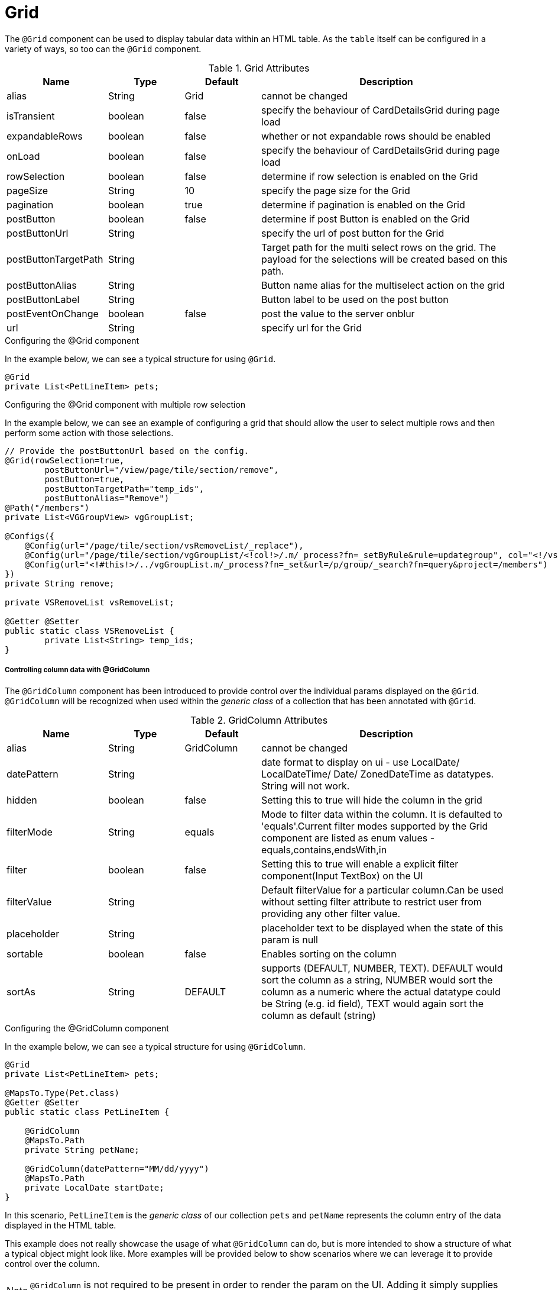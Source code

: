 [[view-config-annotation-grid]]
= Grid

The `@Grid` component can be used to display tabular data within an HTML table. As the `table` itself can 
be configured in a variety of ways, so too can the `@Grid` component.

.Grid Attributes
[cols="4,^3,^3,10",options="header"]
|=========================================================
|Name | Type |Default |Description

|alias |String | Grid |cannot be changed
|isTransient |boolean |false | specify the behaviour of CardDetailsGrid during page load
|expandableRows | boolean | false | whether or not expandable rows should be enabled
|onLoad |boolean |false | specify the behaviour of CardDetailsGrid during page load
|rowSelection |boolean |false | determine if row selection is enabled on the Grid
|pageSize |String | 10 |specify the page size for the Grid
|pagination |boolean |true | determine if pagination is enabled on the Grid
|postButton |boolean |false | determine if post Button is enabled on the Grid
|postButtonUrl |String |  |specify the url of post button for the Grid
|postButtonTargetPath |String |  |Target path for the multi select rows on the grid. The payload for the selections will be created based on this path.
|postButtonAlias |String |  | Button name alias for the multiselect action on the grid
|postButtonLabel |String |  | Button label to be used on the post button
|postEventOnChange |boolean | false |post the value to the server onblur
|url |String |  |specify url for the Grid

|=========================================================

.Configuring the @Grid component
In the example below, we can see a typical structure for using `@Grid`.

[source,java,indent=0]
[subs="verbatim,attributes"]
----
@Grid
private List<PetLineItem> pets;
----

.Configuring the @Grid component with multiple row selection
In the example below, we can see an example of configuring a grid that should allow the user to select multiple 
rows and then perform some action with those selections.

[source,java,indent=0]
[subs="verbatim,attributes"]
----
// Provide the postButtonUrl based on the config.
@Grid(rowSelection=true,
        postButtonUrl="/view/page/tile/section/remove",
        postButton=true,
        postButtonTargetPath="temp_ids",
        postButtonAlias="Remove")
@Path("/members")
private List<VGGroupView> vgGroupList;

@Configs({
    @Config(url="/page/tile/section/vsRemoveList/_replace"),
    @Config(url="/page/tile/section/vgGroupList/<!col!>/.m/_process?fn=_setByRule&rule=updategroup", col="<!/vsRemoveList/temp_ids!>"),
    @Config(url="<!#this!>/../vgGroupList.m/_process?fn=_set&url=/p/group/_search?fn=query&project=/members")
})
private String remove;

private VSRemoveList vsRemoveList;

@Getter @Setter
public static class VSRemoveList {
	private List<String> temp_ids;
}
----

// TODO - Write an explanation for the black magic that is coded above.

[discrete]
===== Controlling column data with @GridColumn

The `@GridColumn` component has been introduced to provide control over the individual params displayed on
the `@Grid`. `@GridColumn` will be recognized when used within the _generic class_ of a collection that has been 
annotated with `@Grid`.

.GridColumn Attributes
[cols="4,^3,^3,10",options="header"]
|=========================================================
| Name          | Type      | Default       | Description

| alias         | String    | GridColumn    | cannot be changed
| datePattern   | String    |               | date format to display on ui - use LocalDate/ LocalDateTime/ Date/ ZonedDateTime as datatypes. String will not work.
| hidden        | boolean   | false         | Setting this to true will hide the column in the grid
| filterMode    | String    | equals        | Mode to filter data within the column. It is defaulted to 'equals'.Current filter modes supported by the Grid component are listed as enum values - equals,contains,endsWith,in
| filter        | boolean   | false         | Setting this to true will enable a explicit filter component(Input TextBox) on the UI
| filterValue   | String    |               | Default filterValue for a particular column.Can be used without setting filter attribute to restrict user from providing any other filter value.
| placeholder	| String	|				| placeholder text to be displayed when the state of this param is null
| sortable      | boolean   | false         | Enables sorting on the column
| sortAs        | String    | DEFAULT       | supports (DEFAULT, NUMBER, TEXT). DEFAULT would sort the column as a string, NUMBER would sort the column as a numeric where the actual datatype could be String (e.g. id field), TEXT would again sort the column as default (string)

|=========================================================

.Configuring the @GridColumn component
In the example below, we can see a typical structure for using `@GridColumn`.

[source,java,indent=0]
[subs="verbatim,attributes"]
----
@Grid
private List<PetLineItem> pets;

@MapsTo.Type(Pet.class)
@Getter @Setter
public static class PetLineItem {

    @GridColumn
    @MapsTo.Path
    private String petName;

    @GridColumn(datePattern="MM/dd/yyyy")
    @MapsTo.Path
    private LocalDate startDate;
}
----

In this scenario, `PetLineItem` is the _generic class_ of our collection `pets` and `petName` represents the 
column entry of the data displayed in the HTML table.

This example does not really showcase the usage of what 
`@GridColumn` can do, but is more intended to show a structure of what a typical object might look like. More 
examples will be provided below to show scenarios where we can leverage it to provide control over the column.

NOTE: `@GridColumn` is not required to be present in order to render the param on the UI. Adding it simply supplies
the user with more control over the column, if desired.

.Hiding a Column from being displayed
Consider the scenario where we want to keep a param in the _generic class_ of a collection decorated with `@Grid`, 
but we do not want that param to be displayed as a column in the HTML table.

The following example will show us how to achieve this:

[source,java,indent=0]
[subs="verbatim,attributes"]
----
@MapsTo.Type(Pet.class)
@Getter @Setter
public static class PetLineItem {

    @GridColumn(hidden = true)
    @MapsTo.Path
    private String id;

    @GridColumn
    @MapsTo.Path
    private String petName;
}
----

In this scenario, only `petName` will be displayed in the rendered HTML table. The `id` param is hidden as a result of
`hidden = true`.

[discrete]
===== Controlling row data with @GridRowBody
The `@GridRowBody` component has been introduced to render additional data within an HTML table, outside of the 
standard table row content. When decorating a param within the _generic class_ of a `@Grid`, the UI will render an 
"expandable row" that can be toggled to display additional data.

This functionality is intended to be used when:

. The data to be displayed in the "expanded row" is viewed as non-vital data.
. There are too many columns to display within a table's row.

NOTE: The field `expandableRows` of `@Grid` should be set to `true` when using a `@GridRowBody`. 
e.g. `@Grid(expandableRows = true)`.

.GridRowBody Attributes
[cols="4,^3,^3,10",options="header"]
|=========================================================
| Name      | Type      | Default       | Description

| alias     | String    | GridRowBody   | Cannot be changed
| cssClass  | String    |               | Defines a css class for the "expanded row" container
|=========================================================

.Which elements are able to be placed within @GridRowBody
`@GridRowBody` should always be used on a _complex object_ (an object that has nested objects). In this way,
the UI framework is able to discern that the param decorated with `@GridRowBody` is a container of sorts that is 
expected to render other components within it.

The framework treats `@GridRowBody` in a similar fashion to `@Section`. Consequently, the list of available components 
that are able to be rendered within the `@GridRowBody` are the same as those that can be rendered by `@Section`:

* `@Button`
* `@ButtonGroup`
* `@CardDetail`
* `@CardDetailGrid`
* `@ComboBox`
* `@Form`
* `@Grid`
* `@GridContainer`
* `@Link`
* `@Menu`
* `@Paragraph`
* `@StaticText`
* `@TextBox`

.Configuring the @GridRowBody component
Consider the following scenario where the need is to treat some data as non-vital data:

[source,java,indent=0]
[subs="verbatim,attributes"]
----
@MapsTo.Type(Pet.class)
@Getter @Setter
public static class PetLineItem {

    @GridColumn
    @MapsTo.Path
    private String petName;

    @GridRowBody
    private ExpandedRowContent expandedRowContent;

    @Model @Getter @Setter
	public static class ExpandedRowContent {
		
		@CardDetail
		private CardDetails cardDetails;
	}
	
	@Model @Getter @Setter
	public static class CardDetails {
		
		@CardDetail.Body
		private CardBody cardBody;
	}
	
	@Model @Getter @Setter
	public static class CardBody {
		
		@FieldValue
        @MapsTo.Path("/id")
		private String id;
	}
}
----

This is a bit of a larger example since we have used the `@CardDetail` component, but in this scenario we are 
displaying a table with a single column for `petName`. Since we have decorated `expandedRowContent` with 
`@GridRowBody`, we will display an "expanded row" containing the `id` field displayed as a `@FieldValue` component.
